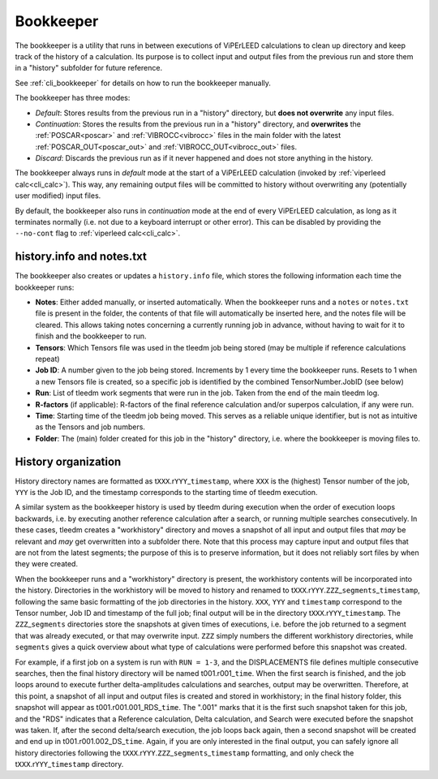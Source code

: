 .. _bookkeeper:

Bookkeeper
==========

The bookkeeper is a utility that runs in between executions of ViPErLEED calculations to clean up directory and keep track of the history of a calculation.
Its purpose is to collect input and output files from the previous run and store them in a "history" subfolder for future reference.

See :ref:`cli_bookkeeper` for details on how to run the bookkeeper manually.

The bookkeeper has three modes:

- *Default*: Stores results from the previous run in a "history" directory, but **does not overwrite** any input files.
- *Continuation*: Stores the results from the previous run in a "history" directory, and **overwrites** the :ref:`POSCAR<poscar>` and :ref:`VIBROCC<vibrocc>` files in the main folder with the latest :ref:`POSCAR_OUT<poscar_out>` and :ref:`VIBROCC_OUT<vibrocc_out>` files.
- *Discard*: Discards the previous run as if it never happened and does not store anything in the history.


The bookkeeper always runs in *default* mode at the start of a ViPErLEED calculation (invoked by :ref:`viperleed calc<cli_calc>`).
This way, any remaining output files will be committed to history without overwriting any (potentially user modified) input files.

By default, the bookkeeper also runs in *continuation* mode at the end of every ViPErLEED calculation, as long as it terminates normally (i.e. not due to a keyboard interrupt or other error).
This can be disabled by providing the ``--no-cont`` flag to :ref:`viperleed calc<cli_calc>`.


.. _history_info:

history.info and notes.txt
--------------------------

The bookkeeper also creates or updates a ``history.info`` file, which stores the following information each time 
the bookkeeper runs:

-  **Notes**: Either added manually, or inserted automatically. When the bookkeeper runs and a ``notes`` or ``notes.txt`` file is present in the folder, the contents of that file will automatically be inserted here, and the notes file will be cleared. This allows taking notes concerning a currently running job in advance, without having to wait for it to finish and the bookkeeper to run.
-  **Tensors**: Which Tensors file was used in the tleedm job being stored (may be multiple if reference calculations repeat)
-  **Job ID**: A number given to the job being stored. Increments by 1 every time the bookkeeper runs. Resets to 1 when a new Tensors file is created, so a specific job is identified by the combined TensorNumber.JobID (see below)
-  **Run**: List of tleedm work segments that were run in the job. Taken from the end of the main tleedm log.
-  **R-factors** (if applicable): R-factors of the final reference calculation and/or superpos calculation, if any were run.
-  **Time**: Starting time of the tleedm job being moved. This serves as a reliable unique identifier, but is not as intuitive as the Tensors and job numbers.
-  **Folder**: The (main) folder created for this job in the "history" directory, i.e. where the bookkeeper is moving files to.


.. _history_dir:

History organization
--------------------

History directory names are formatted as t\ ``XXX``.r\ ``YYY``\ \_\ ``timestamp``, where ``XXX`` is the (highest) Tensor number of the job, ``YYY`` is the Job ID, and the timestamp corresponds to the starting time of tleedm execution.

A similar system as the bookkeeper history is used by tleedm during 
execution when the order of execution loops backwards, i.e. by executing 
another reference calculation after a search, or running multiple 
searches consecutively.
In these cases, tleedm creates a "workhistory" directory and moves a 
snapshot of all input and output files that *may* be relevant and *may* 
get overwritten into a subfolder there. Note that this process may 
capture input and output files that are not from the latest segments; 
the purpose of this is to preserve information, but it does not reliably 
sort files by when they were created.

When the bookkeeper runs and a "workhistory" directory is present, the 
workhistory contents will be incorporated into the history.
Directories in the workhistory will be moved to history and renamed to 
t\ ``XXX``.r\ ``YYY``.\ ``ZZZ``\ \_\ ``segments``\ \_\ ``timestamp``, 
following the same basic formatting of the job directories in the 
history.
``XXX``, ``YYY`` and ``timestamp`` correspond to the Tensor number, Job 
ID and timestamp of the full job; final output will be in the directory 
t\ ``XXX``.r\ ``YYY``\ \_\ ``timestamp``. The ``ZZZ``\ \_\ ``segments`` 
directories store the snapshots at given times of executions, i.e. 
before the job returned to a segment that was already executed, or that 
may overwrite input.
``ZZZ`` simply numbers the different workhistory directories, while 
``segments`` gives a quick overview about what type of calculations were 
performed before this snapshot was created.

For example, if a first job on a system is run with ``RUN = 1-3``, and 
the DISPLACEMENTS file defines multiple consecutive searches, then the 
final history directory will be named t001.r001\_\ ``time``.
When the first search is finished, and the job loops around to execute 
further delta-amplitudes calculations and searches, output may be 
overwritten. 
Therefore, at this point, a snapshot of all input and output files is 
created and stored in workhistory; in the final history folder, this 
snapshot will appear as t001.r001.001_RDS\_\ ``time``. The ".001" marks 
that it is the first such snapshot taken for this job, and the "RDS"
indicates that a Reference calculation, Delta calculation, 
and Search were executed before the snapshot was taken.
If, after the second delta/search execution, the job loops back again, 
then a second snapshot will be created and end up in t001.r001.002_DS\_\ 
``time``. Again, if you are only interested in the final output, you 
can safely ignore all history directories following the t\ ``XXX``.r\ 
``YYY``.\ ``ZZZ``\ \_\ ``segments``\ \_\ ``timestamp`` formatting, and 
only check the t\ ``XXX``.r\ ``YYY``\ \_\ ``timestamp`` directory.
